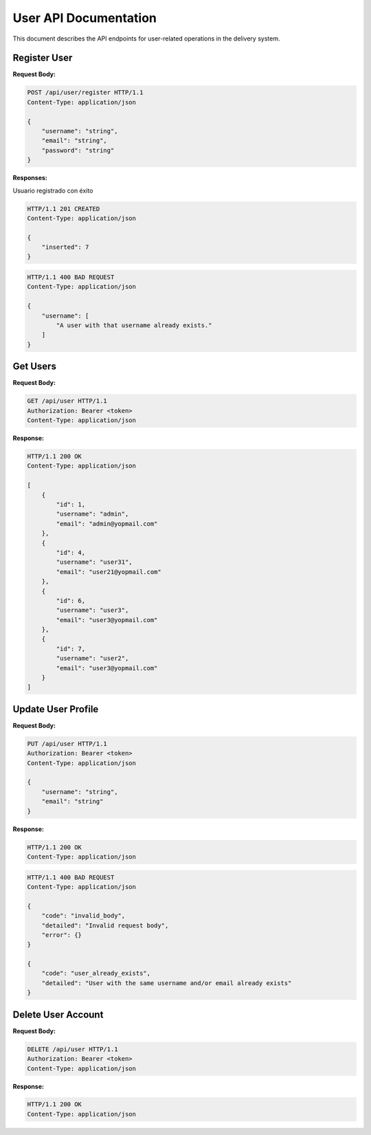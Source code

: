 ========================
 User API Documentation
========================

This document describes the API endpoints for user-related operations in the delivery system.

Register User
-------------

.. http:post:: /api/user/register

   Register a new user account.

**Request Body:**

.. sourcecode:: http

    POST /api/user/register HTTP/1.1
    Content-Type: application/json

    {
        "username": "string",
        "email": "string",
        "password": "string"
    }

**Responses:**

Usuario registrado con éxito

.. sourcecode:: http

    HTTP/1.1 201 CREATED
    Content-Type: application/json

    {
        "inserted": 7
    }

.. sourcecode:: http

    HTTP/1.1 400 BAD REQUEST
    Content-Type: application/json

    {
        "username": [
            "A user with that username already exists."
        ]
    }


Get Users
---------

.. http:get:: /api/user

   Retrieves all users information.

**Request Body:**

.. sourcecode:: http

    GET /api/user HTTP/1.1
    Authorization: Bearer <token>
    Content-Type: application/json

**Response:**

.. sourcecode:: http

    HTTP/1.1 200 OK
    Content-Type: application/json

    [
        {
            "id": 1,
            "username": "admin",
            "email": "admin@yopmail.com"
        },
        {
            "id": 4,
            "username": "user31",
            "email": "user21@yopmail.com"
        },
        {
            "id": 6,
            "username": "user3",
            "email": "user3@yopmail.com"
        },
        {
            "id": 7,
            "username": "user2",
            "email": "user3@yopmail.com"
        }
    ]


Update User Profile
-------------------

.. http:put:: /api/user

   Update the authenticated user's profile information.

**Request Body:**

.. sourcecode:: http

    PUT /api/user HTTP/1.1
    Authorization: Bearer <token>
    Content-Type: application/json

    {
        "username": "string",
        "email": "string"
    }

**Response:**

.. sourcecode:: http

    HTTP/1.1 200 OK
    Content-Type: application/json

.. sourcecode:: http

    HTTP/1.1 400 BAD REQUEST
    Content-Type: application/json

    {
        "code": "invalid_body",
        "detailed": "Invalid request body",
        "error": {}
    }

    {
        "code": "user_already_exists",
        "detailed": "User with the same username and/or email already exists"
    }


Delete User Account
-------------------

.. http:delete:: /api/user

   Delete the authenticated user's account.

**Request Body:**

.. sourcecode:: http

    DELETE /api/user HTTP/1.1
    Authorization: Bearer <token>
    Content-Type: application/json

**Response:**

.. sourcecode:: http

    HTTP/1.1 200 OK
    Content-Type: application/json
